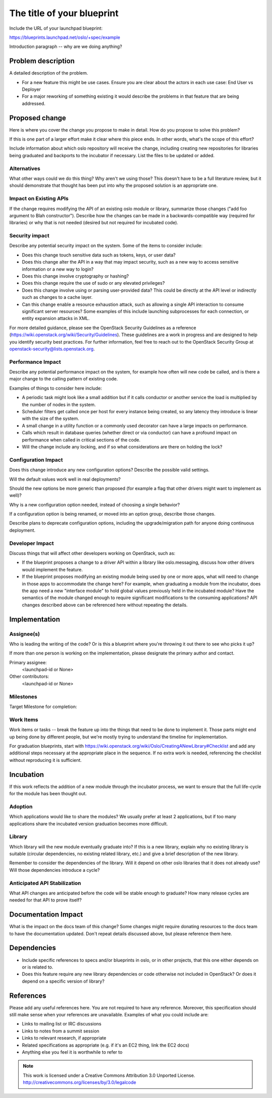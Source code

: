 ..
  This template should be in ReSTructured text.  For help with syntax,
  see http://sphinx-doc.org/rest.html

  To test out your formatting, build the docs using tox, or see:
  http://rst.ninjs.org

  The filename in the git repository should match the launchpad URL,
  for example a URL of
  https://blueprints.launchpad.net/oslo/+spec/awesome-thing should be
  named awesome-thing.rst.

  Wrap text at 79 columns.

  Do not delete any of the sections in this template.  If you have
  nothing to say for a whole section, just write: None

  If you would like to provide a diagram with your spec, ascii diagrams are
  required.  http://asciiflow.com/ is a very nice tool to assist with making
  ascii diagrams.  The reason for this is that the tool used to review specs is
  based purely on plain text.  Plain text will allow review to proceed without
  having to look at additional files which can not be viewed in gerrit.  It
  will also allow inline feedback on the diagram itself.

=============================
 The title of your blueprint
=============================

Include the URL of your launchpad blueprint:

https://blueprints.launchpad.net/oslo/+spec/example

Introduction paragraph -- why are we doing anything?

Problem description
===================

A detailed description of the problem.

* For a new feature this might be use cases. Ensure you are clear about the
  actors in each use case: End User vs Deployer

* For a major reworking of something existing it would describe the
  problems in that feature that are being addressed.

Proposed change
===============

Here is where you cover the change you propose to make in detail. How do you
propose to solve this problem?

If this is one part of a larger effort make it clear where this piece ends. In
other words, what's the scope of this effort?

Include information about which oslo repository will receive the
change, including creating new repositories for libraries being
graduated and backports to the incubator if necessary. List the files
to be updated or added.

Alternatives
------------

What other ways could we do this thing? Why aren't we using those? This doesn't
have to be a full literature review, but it should demonstrate that thought has
been put into why the proposed solution is an appropriate one.

Impact on Existing APIs
-----------------------

If the change requires modifying the API of an existing oslo module or
library, summarize those changes ("add foo argument to Blah
constructor"). Describe how the changes can be made in a
backwards-compatible way (required for libraries) or why that is not
needed (desired but not required for incubated code).

Security impact
---------------

Describe any potential security impact on the system.  Some of the items to
consider include:

* Does this change touch sensitive data such as tokens, keys, or user data?

* Does this change alter the API in a way that may impact security, such as
  a new way to access sensitive information or a new way to login?

* Does this change involve cryptography or hashing?

* Does this change require the use of sudo or any elevated privileges?

* Does this change involve using or parsing user-provided data? This could
  be directly at the API level or indirectly such as changes to a cache layer.

* Can this change enable a resource exhaustion attack, such as allowing a
  single API interaction to consume significant server resources? Some examples
  of this include launching subprocesses for each connection, or entity
  expansion attacks in XML.

For more detailed guidance, please see the OpenStack Security Guidelines as
a reference (https://wiki.openstack.org/wiki/Security/Guidelines).  These
guidelines are a work in progress and are designed to help you identify
security best practices.  For further information, feel free to reach out
to the OpenStack Security Group at openstack-security@lists.openstack.org.

Performance Impact
------------------

Describe any potential performance impact on the system, for example
how often will new code be called, and is there a major change to the calling
pattern of existing code.

Examples of things to consider here include:

* A periodic task might look like a small addition but if it calls conductor or
  another service the load is multiplied by the number of nodes in the system.

* Scheduler filters get called once per host for every instance being created,
  so any latency they introduce is linear with the size of the system.

* A small change in a utility function or a commonly used decorator can have a
  large impacts on performance.

* Calls which result in database queries (whether direct or via conductor)
  can have a profound impact on performance when called in critical sections of
  the code.

* Will the change include any locking, and if so what considerations are there
  on holding the lock?

Configuration Impact
--------------------

Does this change introduce any new configuration options? Describe the
possible valid settings.

Will the default values work well in real deployments?

Should the new options be more generic than proposed (for example a
flag that other drivers might want to implement as well)?

Why is a new configuration option needed, instead of choosing a single
behavior?

If a configuration option is being renamed, or moved into an option
group, describe those changes.

Describe plans to deprecate configuration options, including the
upgrade/migration path for anyone doing continuous deployment.

Developer Impact
----------------

Discuss things that will affect other developers working on OpenStack,
such as:

* If the blueprint proposes a change to a driver API within a library
  like oslo.messaging, discuss how other drivers would implement the
  feature.

* If the blueprint proposes modifying an existing module being used by
  one or more apps, what will need to change in those apps to
  accommodate the change here? For example, when graduating a module
  from the incubator, does the app need a new "interface module" to
  hold global values previously held in the incubated module? Have the
  semantics of the module changed enough to require significant
  modifications to the consuming applications?  API changes described
  above can be referenced here without repeating the details.

Implementation
==============

Assignee(s)
-----------

Who is leading the writing of the code? Or is this a blueprint where you're
throwing it out there to see who picks it up?

If more than one person is working on the implementation, please designate the
primary author and contact.

Primary assignee:
  <launchpad-id or None>

Other contributors:
  <launchpad-id or None>

Milestones
----------

Target Milestone for completion:

Work Items
----------

Work items or tasks -- break the feature up into the things that need to be
done to implement it. Those parts might end up being done by different people,
but we're mostly trying to understand the timeline for implementation.

For graduation blueprints, start with
https://wiki.openstack.org/wiki/Oslo/CreatingANewLibrary#Checklist and
add any additional steps necessary at the appropriate place in the
sequence. If no extra work is needed, referencing the checklist
without reproducing it is sufficient.

Incubation
==========

If this work reflects the addition of a new module through the
incubator process, we want to ensure that the full life-cycle for the
module has been thought out.

Adoption
--------

Which applications would like to share the modules? We usually prefer
at least 2 applications, but if too many applications share the
incubated version graduation becomes more difficult.

Library
-------

Which library will the new module eventually graduate into? If this is
a new library, explain why no existing library is suitable (circular
dependencies, no existing related library, etc.) and give a brief
description of the new library.

Remember to consider the dependencies of the library. Will it depend
on other oslo libraries that it does not already use? Will those
dependencies introduce a cycle?

Anticipated API Stabilization
-----------------------------

What API changes are anticipated before the code will be stable enough
to graduate? How many release cycles are needed for that API to prove
itself?

Documentation Impact
====================

What is the impact on the docs team of this change? Some changes might require
donating resources to the docs team to have the documentation updated. Don't
repeat details discussed above, but please reference them here.

Dependencies
============

- Include specific references to specs and/or blueprints in oslo, or in other
  projects, that this one either depends on or is related to.

- Does this feature require any new library dependencies or code otherwise not
  included in OpenStack? Or does it depend on a specific version of library?

References
==========

Please add any useful references here. You are not required to have any
reference. Moreover, this specification should still make sense when your
references are unavailable. Examples of what you could include are:

* Links to mailing list or IRC discussions

* Links to notes from a summit session

* Links to relevant research, if appropriate

* Related specifications as appropriate (e.g.  if it's an EC2 thing, link the
  EC2 docs)

* Anything else you feel it is worthwhile to refer to



.. note::

  This work is licensed under a Creative Commons Attribution 3.0
  Unported License.
  http://creativecommons.org/licenses/by/3.0/legalcode

